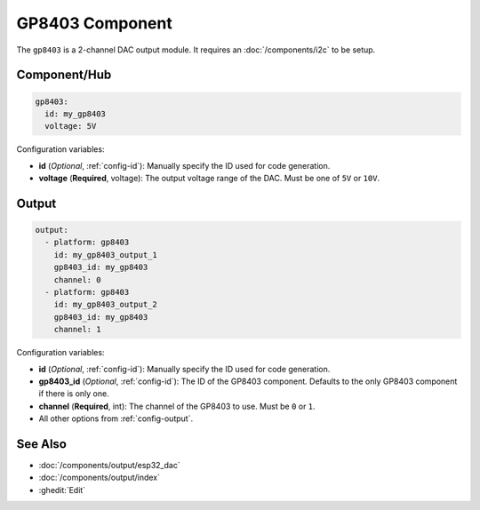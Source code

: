 GP8403 Component
================

.. seo::
    :description: Instructions for setting up GP8403 outputs in ESPHome.
    :image: gp8403.svg

The ``gp8403`` is a 2-channel DAC output module. It requires an :doc:`/components/i2c` to be setup.

Component/Hub
-------------

.. code-block:: yaml

    gp8403:
      id: my_gp8403
      voltage: 5V

Configuration variables:

- **id** (*Optional*, :ref:`config-id`): Manually specify the ID used for code generation.
- **voltage** (**Required**, voltage): The output voltage range of the DAC. Must be one of ``5V`` or ``10V``.

Output
------

.. code-block:: yaml

    output:
      - platform: gp8403
        id: my_gp8403_output_1
        gp8403_id: my_gp8403
        channel: 0
      - platform: gp8403
        id: my_gp8403_output_2
        gp8403_id: my_gp8403
        channel: 1

Configuration variables:

- **id** (*Optional*, :ref:`config-id`): Manually specify the ID used for code generation.
- **gp8403_id** (*Optional*, :ref:`config-id`): The ID of the GP8403 component.
  Defaults to the only GP8403 component if there is only one.
- **channel** (**Required**, int): The channel of the GP8403 to use. Must be ``0`` or ``1``.
- All other options from :ref:`config-output`.


See Also
--------

- :doc:`/components/output/esp32_dac`
- :doc:`/components/output/index`
- :ghedit:`Edit`
